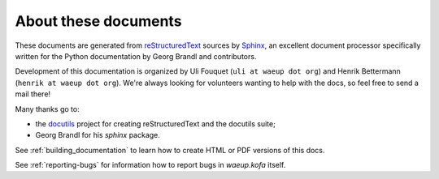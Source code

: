 About these documents
*********************

These documents are generated from `reStructuredText
<http://docutils.sf.net/rst.html>`_ sources by `Sphinx`_, an excellent
document processor specifically written for the Python documentation
by Georg Brandl and contributors.

Development of this documentation is organized by Uli Fouquet (``uli
at waeup dot org``) and Henrik Bettermann (``henrik at waeup dot
org``). We're always looking for volunteers wanting to help with the
docs, so feel free to send a mail there!

Many thanks go to:

* the `docutils <http://docutils.sf.net/>`_ project for creating
  reStructuredText and the docutils suite;
* Georg Brandl for his `sphinx` package.

See :ref:`building_documentation` to learn how to create HTML or PDF
versions of this docs.

See :ref:`reporting-bugs` for information how to report bugs in
`waeup.kofa` itself.

.. _Sphinx: http://sphinx.org/
